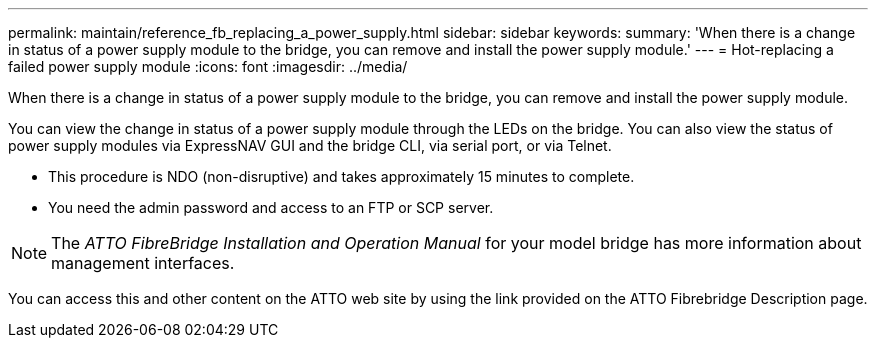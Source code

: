 ---
permalink: maintain/reference_fb_replacing_a_power_supply.html
sidebar: sidebar
keywords: 
summary: 'When there is a change in status of a power supply module to the bridge, you can remove and install the power supply module.'
---
= Hot-replacing a failed power supply module
:icons: font
:imagesdir: ../media/

[.lead]
When there is a change in status of a power supply module to the bridge, you can remove and install the power supply module.

You can view the change in status of a power supply module through the LEDs on the bridge. You can also view the status of power supply modules via ExpressNAV GUI and the bridge CLI, via serial port, or via Telnet.

* This procedure is NDO (non-disruptive) and takes approximately 15 minutes to complete.
* You need the admin password and access to an FTP or SCP server.

NOTE: The _ATTO FibreBridge Installation and Operation Manual_ for your model bridge has more information about management interfaces.

You can access this and other content on the ATTO web site by using the link provided on the ATTO Fibrebridge Description page.
